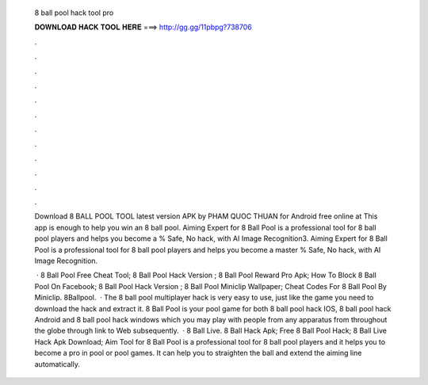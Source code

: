   8 ball pool hack tool pro
  
  
  
  𝐃𝐎𝐖𝐍𝐋𝐎𝐀𝐃 𝐇𝐀𝐂𝐊 𝐓𝐎𝐎𝐋 𝐇𝐄𝐑𝐄 ===> http://gg.gg/11pbpg?738706
  
  
  
  .
  
  
  
  .
  
  
  
  .
  
  
  
  .
  
  
  
  .
  
  
  
  .
  
  
  
  .
  
  
  
  .
  
  
  
  .
  
  
  
  .
  
  
  
  .
  
  
  
  .
  
  Download 8 BALL POOL TOOL latest version APK by PHAM QUOC THUAN for Android free online at  This app is enough to help you win an 8 ball pool. Aiming Expert for 8 Ball Pool is a professional tool for 8 ball pool players and helps you become a % Safe, No hack, with AI Image Recognition3. Aiming Expert for 8 Ball Pool is a professional tool for 8 ball pool players and helps you become a master % Safe, No hack, with AI Image Recognition.
  
   ·  8 Ball Pool Free Cheat Tool;  8 Ball Pool Hack Version ;  8 Ball Pool Reward Pro Apk;  How To Block 8 Ball Pool On Facebook;  8 Ball Pool Hack Version ;  8 Ball Pool Miniclip Wallpaper;  Cheat Codes For 8 Ball Pool By Miniclip. 8Ballpool.  · The 8 ball pool multiplayer hack is very easy to use, just like the game you need to download the hack and extract it. 8 Ball Pool is your pool game for both 8 ball pool hack IOS, 8 ball pool hack Android and 8 ball pool hack windows which you may play with people from any apparatus from throughout the globe through link to Web subsequently.  · 8 Ball Live. 8 Ball Hack Apk; Free 8 Ball Pool Hack; 8 Ball Live Hack Apk Download; Aim Tool for 8 Ball Pool is a professional tool for 8 ball pool players and it helps you to become a pro in pool or pool games. It can help you to straighten the ball and extend the aiming line automatically.
